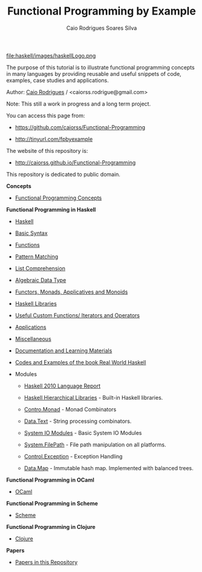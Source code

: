 
#+TITLE: Functional Programming by Example
#+AUTHOR: Caio Rodrigues Soares Silva
#+EMAIL: <caiorss.rodrigues@gmail.com>
#+DESCRIPTION: Functional programming examples, theory, 
#+URL:   https://github.com/caiorss/Functional-Programming
#+HTML_HEAD: <link href="/Functional-Programming/theme/index.css" rel="stylesheet">

# * Functional Programming by Example

file:haskell/images/haskellLogo.png

The purpose of this tutorial is to illustrate functional programming
concepts in many languages by providing reusable and useful snippets
of code, examples, case studies and applications.


Author:   [[https://www.linkedin.com/in/caiorodrigues][Caio Rodrigues]] / <caiorss.rodrigue@gmail.com> 

Note: This still a work in progress and a long term project.

You can access this page from:

 - https://github.com/caiorss/Functional-Programming

 - http://tinyurl.com/fpbyexample

The website of this repository is:

 - http://caiorss.github.io/Functional-Programming  


This repository is dedicated to public domain.

*Concepts*

 - [[file:haskell/Functional_Programming_Concepts.org][Functional Programming Concepts]]

*Functional Programming in Haskell*

 - [[file:haskell/Haskell.org][Haskell]]
 - [[file:haskell/Basic_Syntax.org][Basic Syntax]]
 - [[file:haskell/Functions.org][Functions]]
 - [[file:haskell/Pattern_Matching.org][Pattern Matching]]
 - [[file:haskell/List_Comprehension.org][List Comprehension]]
 - [[file:haskell/Algebraic_Data_Types.org][Algebraic Data Type]]
 - [[file:haskell/Functors__Monads__Applicatives_and_Monoids.org][Functors, Monads, Applicatives and Monoids]]
 - [[file:haskell/Libraries.org][Haskell Libraries]]
 - [[file:haskell/Useful_Custom_Functions__Iterators_and_Operators.org][Useful Custom Functions/ Iterators and Operators]]
 - [[file:haskell/Applications.org][Applications]]
 - [[file:haskell/Miscellaneous.org][Miscellaneous]]
 - [[file:haskell/Documentation_and_Learning_Materials.org][Documentation and Learning Materials]]

 - [[file:haskell/Real_World_Haskell.org][Codes and Examples of the book Real World Haskell]]

 - Modules

   - [[https://www.haskell.org/onlinereport/haskell2010/][Haskell 2010 Language Report]]

   - [[https://downloads.haskell.org/~ghc/latest/docs/html/libraries/][Haskell Hierarchical Libraries]] - Built-in Haskell libraries.

   - [[file:haskell/control_monad.org][Contro.Monad]]      - Monad Combinators 
    
   - [[file:haskell/package_Data_Text.org][Data.Text]]         - String processing combinators.

   - [[file:haskell/system_io_modules.org][System IO Modules]] - Basic System IO Modules

   - [[file:haskell/system_filepath.org][System.FilePath]]   - File path manipulation on all platforms. 

   - [[file:haskell/control_exception.org][Control.Exception]] - Exception Handling

   - [[file:haskell/data_map.org][Data.Map]]          - Immutable hash map. Implemented with balanced trees.

*Functional Programming in OCaml*

 - [[file:ocaml/README.org][OCaml]]

*Functional Programming in Scheme*

 - [[file:scheme/README.org][Scheme]]

*Functional Programming in Clojure*

 - [[file:clojure/README.org][Clojure]]  

*Papers* 

 - [[file:papers/README.org][Papers in this Repository]]
